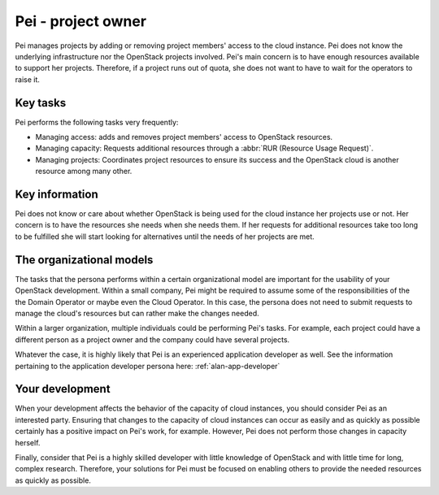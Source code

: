 .. _pei-project-owner:

===================
Pei - project owner
===================

Pei manages projects by adding or removing project members' access to the
cloud instance. Pei does not know the underlying infrastructure nor the
OpenStack projects involved. Pei's main concern is to have enough resources
available to support her projects. Therefore, if a project runs out of quota,
she does not want to have to wait for the operators to raise it.

Key tasks
~~~~~~~~~

Pei performs the following tasks very frequently:

* Managing access: adds and removes project members' access to OpenStack
  resources.

* Managing capacity: Requests additional resources through a
  :abbr:`RUR (Resource Usage Request)`.

* Managing projects: Coordinates project resources to ensure its success and
  the OpenStack cloud is another resource among many other.

Key information
~~~~~~~~~~~~~~~

Pei does not know or care about whether OpenStack is being used for the cloud
instance her projects use or not. Her concern is to have the resources she
needs when she needs them. If her requests for additional resources take too
long to be fulfilled she will start looking for alternatives until the needs
of her projects are met.

The organizational models
~~~~~~~~~~~~~~~~~~~~~~~~~

The tasks that the persona performs within a certain organizational model are
important for the usability of your OpenStack development. Within a small
company, Pei might be required to assume some of the responsibilities of the
the Domain Operator or maybe even the Cloud Operator. In this case, the
persona does not need to submit requests to manage the cloud's resources but
can rather make the changes needed.

Within a larger organization, multiple individuals could be performing Pei's
tasks. For example, each project could have a different person as a project
owner and the company could have several projects.

Whatever the case, it is highly likely that Pei is an experienced application
developer as well. See the information pertaining to the application
developer persona here: :ref:`alan-app-developer`

Your development
~~~~~~~~~~~~~~~~

When your development affects the behavior of the capacity of cloud
instances, you should consider Pei as an interested party. Ensuring that
changes to the capacity of cloud instances can occur as easily and as quickly
as possible certainly has a positive impact on Pei's work, for example.
However, Pei does not perform those changes in capacity herself.

Finally, consider that Pei is a highly skilled developer with little
knowledge of OpenStack and with little time for long, complex research.
Therefore, your solutions for Pei must be focused on enabling others to
provide the needed resources as quickly as possible.
